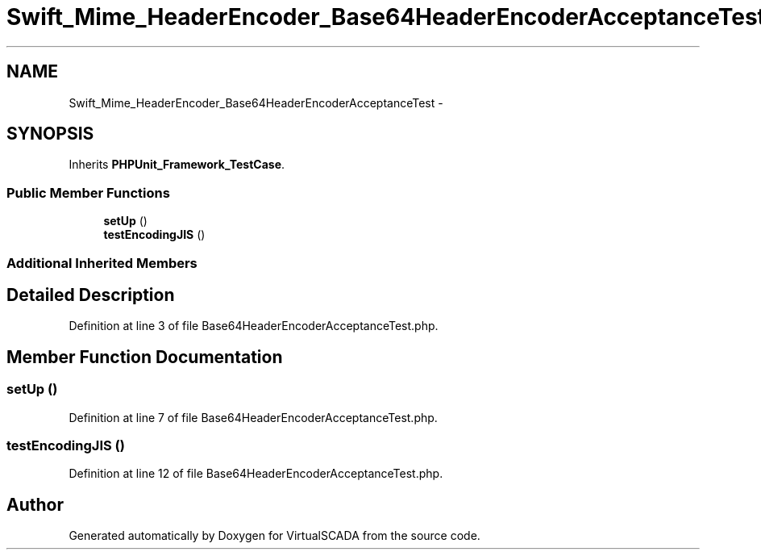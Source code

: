 .TH "Swift_Mime_HeaderEncoder_Base64HeaderEncoderAcceptanceTest" 3 "Tue Apr 14 2015" "Version 1.0" "VirtualSCADA" \" -*- nroff -*-
.ad l
.nh
.SH NAME
Swift_Mime_HeaderEncoder_Base64HeaderEncoderAcceptanceTest \- 
.SH SYNOPSIS
.br
.PP
.PP
Inherits \fBPHPUnit_Framework_TestCase\fP\&.
.SS "Public Member Functions"

.in +1c
.ti -1c
.RI "\fBsetUp\fP ()"
.br
.ti -1c
.RI "\fBtestEncodingJIS\fP ()"
.br
.in -1c
.SS "Additional Inherited Members"
.SH "Detailed Description"
.PP 
Definition at line 3 of file Base64HeaderEncoderAcceptanceTest\&.php\&.
.SH "Member Function Documentation"
.PP 
.SS "setUp ()"

.PP
Definition at line 7 of file Base64HeaderEncoderAcceptanceTest\&.php\&.
.SS "testEncodingJIS ()"

.PP
Definition at line 12 of file Base64HeaderEncoderAcceptanceTest\&.php\&.

.SH "Author"
.PP 
Generated automatically by Doxygen for VirtualSCADA from the source code\&.

